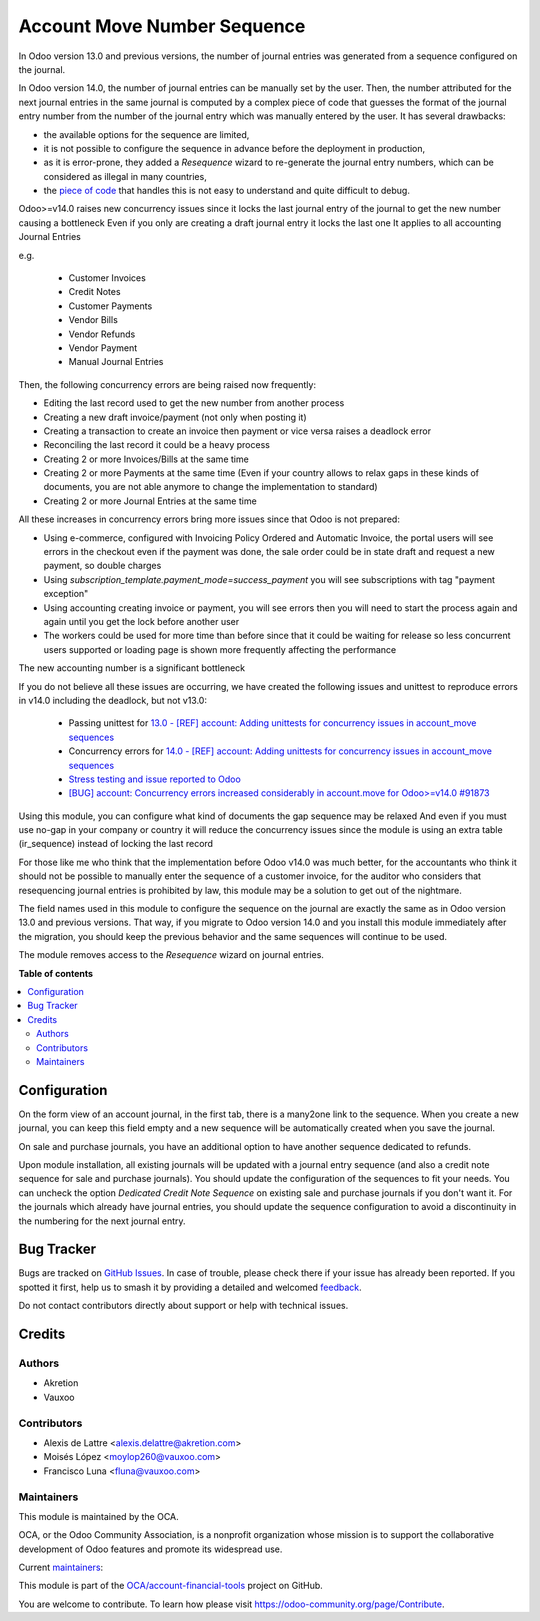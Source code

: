 ============================
Account Move Number Sequence
============================

.. 
   !!!!!!!!!!!!!!!!!!!!!!!!!!!!!!!!!!!!!!!!!!!!!!!!!!!!
   !! This file is generated by oca-gen-addon-readme !!
   !! changes will be overwritten.                   !!
   !!!!!!!!!!!!!!!!!!!!!!!!!!!!!!!!!!!!!!!!!!!!!!!!!!!!
   !! source digest: sha256:cda3dfc308b1bac47c4745a519c833b5d591bececb47973b9e27401594c78e46
   !!!!!!!!!!!!!!!!!!!!!!!!!!!!!!!!!!!!!!!!!!!!!!!!!!!!

.. |badge1| image:: https://img.shields.io/badge/maturity-Beta-yellow.png
    :target: https://odoo-community.org/page/development-status
    :alt: Beta
.. |badge2| image:: https://img.shields.io/badge/licence-AGPL--3-blue.png
    :target: http://www.gnu.org/licenses/agpl-3.0-standalone.html
    :alt: License: AGPL-3
.. |badge3| image:: https://img.shields.io/badge/github-OCA%2Faccount--financial--tools-lightgray.png?logo=github
    :target: https://github.com/OCA/account-financial-tools/tree/15.0/account_move_name_sequence
    :alt: OCA/account-financial-tools
.. |badge4| image:: https://img.shields.io/badge/weblate-Translate%20me-F47D42.png
    :target: https://translation.odoo-community.org/projects/account-financial-tools-15-0/account-financial-tools-15-0-account_move_name_sequence
    :alt: Translate me on Weblate
.. |badge5| image:: https://img.shields.io/badge/runboat-Try%20me-875A7B.png
    :target: https://runboat.odoo-community.org/builds?repo=OCA/account-financial-tools&target_branch=15.0
    :alt: Try me on Runboat

|badge1| |badge2| |badge3| |badge4| |badge5|

In Odoo version 13.0 and previous versions, the number of journal entries was generated from a sequence configured on the journal.

In Odoo version 14.0, the number of journal entries can be manually set by the user. Then, the number attributed for the next journal entries in the same journal is computed by a complex piece of code that guesses the format of the journal entry number from the number of the journal entry which was manually entered by the user. It has several drawbacks:

* the available options for the sequence are limited,
* it is not possible to configure the sequence in advance before the deployment in production,
* as it is error-prone, they added a *Resequence* wizard to re-generate the journal entry numbers, which can be considered as illegal in many countries,
* the `piece of code <https://github.com/odoo/odoo/blob/14.0/addons/account/models/sequence_mixin.py>`_ that handles this is not easy to understand and quite difficult to debug.

Odoo>=v14.0 raises new concurrency issues since it locks the last journal entry of the journal to get the new number causing a bottleneck
Even if you only are creating a draft journal entry it locks the last one
It applies to all accounting Journal Entries

e.g.

 - Customer Invoices
 - Credit Notes
 - Customer Payments
 - Vendor Bills
 - Vendor Refunds
 - Vendor Payment
 - Manual Journal Entries

Then, the following concurrency errors are being raised now frequently:

* Editing the last record used to get the new number from another process
* Creating a new draft invoice/payment (not only when posting it)
* Creating a transaction to create an invoice then payment or vice versa raises a deadlock error
* Reconciling the last record it could be a heavy process
* Creating 2 or more Invoices/Bills at the same time
* Creating 2 or more Payments at the same time (Even if your country allows to relax gaps in these kinds of documents, you are not able anymore to change the implementation to standard)
* Creating 2 or more Journal Entries at the same time


All these increases in concurrency errors bring more issues since that Odoo is not prepared:

* Using e-commerce, configured with Invoicing Policy Ordered and Automatic Invoice, the portal users will see errors in the checkout even if the payment was done, the sale order could be in state draft and request a new payment, so double charges
* Using `subscription_template.payment_mode=success_payment` you will see subscriptions with tag "payment exception"
* Using accounting creating invoice or payment, you will see errors then you will need to start the process again and again until you get the lock before another user
* The workers could be used for more time than before since that it could be waiting for release so less concurrent users supported or loading page is shown more frequently affecting the performance

The new accounting number is a significant bottleneck

.. image:: https://media.istockphoto.com/vectors/road-highways-with-many-different-vehicles-vector-id1328678690


If you do not believe all these issues are occurring, we have created the following issues and unittest to reproduce errors in v14.0 including the deadlock, but not v13.0:

 - Passing unittest for `13.0 - [REF] account: Adding unittests for concurrency issues in account_move sequences <https://github.com/odoo/odoo/pull/91614>`_
 - Concurrency errors for `14.0 - [REF] account: Adding unittests for concurrency issues in account_move sequences <https://github.com/odoo/odoo/pull/91525>`_
 - `Stress testing and issue reported to Odoo <https://github.com/odoo/odoo/issues/90465>`_
 - `[BUG] account: Concurrency errors increased considerably in account.move for Odoo>=v14.0 #91873 <https://github.com/odoo/odoo/issues/91873>`_


Using this module, you can configure what kind of documents the gap sequence may be relaxed
And even if you must use no-gap in your company or country it will reduce the concurrency issues since the module is using an extra table (ir_sequence) instead of locking the last record

For those like me who think that the implementation before Odoo v14.0 was much better, for the accountants who think it should not be possible to manually enter the sequence of a customer invoice, for the auditor who considers that resequencing journal entries is prohibited by law, this module may be a solution to get out of the nightmare.

The field names used in this module to configure the sequence on the journal are exactly the same as in Odoo version 13.0 and previous versions. That way, if you migrate to Odoo version 14.0 and you install this module immediately after the migration, you should keep the previous behavior and the same sequences will continue to be used.

The module removes access to the *Resequence* wizard on journal entries.

**Table of contents**

.. contents::
   :local:

Configuration
=============

On the form view of an account journal, in the first tab, there is a many2one link to the sequence. When you create a new journal, you can keep this field empty and a new sequence will be automatically created when you save the journal.

On sale and purchase journals, you have an additional option to have another sequence dedicated to refunds.

Upon module installation, all existing journals will be updated with a journal entry sequence (and also a credit note sequence for sale and purchase journals). You should update the configuration of the sequences to fit your needs. You can uncheck the option *Dedicated Credit Note Sequence* on existing sale and purchase journals if you don't want it. For the journals which already have journal entries, you should update the sequence configuration to avoid a discontinuity in the numbering for the next journal entry.

Bug Tracker
===========

Bugs are tracked on `GitHub Issues <https://github.com/OCA/account-financial-tools/issues>`_.
In case of trouble, please check there if your issue has already been reported.
If you spotted it first, help us to smash it by providing a detailed and welcomed
`feedback <https://github.com/OCA/account-financial-tools/issues/new?body=module:%20account_move_name_sequence%0Aversion:%2015.0%0A%0A**Steps%20to%20reproduce**%0A-%20...%0A%0A**Current%20behavior**%0A%0A**Expected%20behavior**>`_.

Do not contact contributors directly about support or help with technical issues.

Credits
=======

Authors
~~~~~~~

* Akretion
* Vauxoo

Contributors
~~~~~~~~~~~~

* Alexis de Lattre <alexis.delattre@akretion.com>
* Moisés López <moylop260@vauxoo.com>
* Francisco Luna <fluna@vauxoo.com>

Maintainers
~~~~~~~~~~~

This module is maintained by the OCA.

.. image:: https://odoo-community.org/logo.png
   :alt: Odoo Community Association
   :target: https://odoo-community.org

OCA, or the Odoo Community Association, is a nonprofit organization whose
mission is to support the collaborative development of Odoo features and
promote its widespread use.

.. |maintainer-alexis-via| image:: https://github.com/alexis-via.png?size=40px
    :target: https://github.com/alexis-via
    :alt: alexis-via
.. |maintainer-moylop260| image:: https://github.com/moylop260.png?size=40px
    :target: https://github.com/moylop260
    :alt: moylop260
.. |maintainer-luisg123v| image:: https://github.com/luisg123v.png?size=40px
    :target: https://github.com/luisg123v
    :alt: luisg123v

Current `maintainers <https://odoo-community.org/page/maintainer-role>`__:

|maintainer-alexis-via| |maintainer-moylop260| |maintainer-luisg123v| 

This module is part of the `OCA/account-financial-tools <https://github.com/OCA/account-financial-tools/tree/15.0/account_move_name_sequence>`_ project on GitHub.

You are welcome to contribute. To learn how please visit https://odoo-community.org/page/Contribute.
